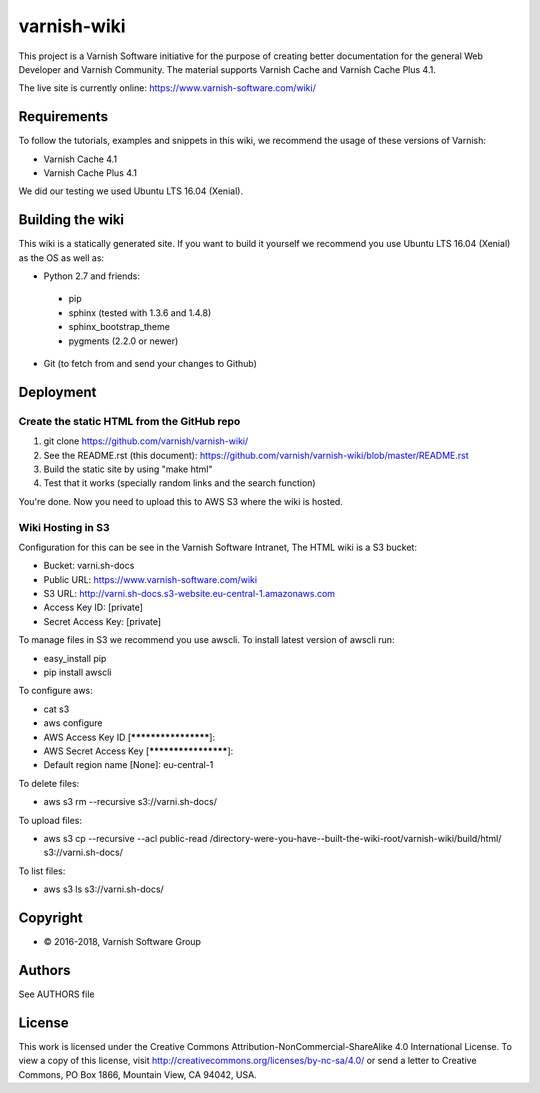 varnish-wiki
============

This project is a Varnish Software initiative for the purpose of creating 
better documentation for the general Web Developer and Varnish Community.
The material supports Varnish Cache and Varnish Cache Plus 4.1.

The live site is currently online: https://www.varnish-software.com/wiki/


Requirements
~~~~~~~~~~~~

To follow the tutorials, examples and snippets in this wiki, we recommend
the usage of these versions of Varnish:

* Varnish Cache 4.1
* Varnish Cache Plus 4.1

We did our testing we used Ubuntu LTS 16.04 (Xenial).

Building the wiki
~~~~~~~~~~~~~~~~~

This wiki is a statically generated site. If you want to build it yourself
we recommend you use Ubuntu LTS 16.04 (Xenial) as the OS as well as:

* Python 2.7 and friends:
 * pip
 * sphinx (tested with 1.3.6 and 1.4.8)
 * sphinx_bootstrap_theme
 * pygments (2.2.0 or newer)
* Git (to fetch from and send your changes to Github)  

Deployment
~~~~~~~~~~

Create the static HTML from the GitHub repo
...........................................

1. git clone https://github.com/varnish/varnish-wiki/
2. See the README.rst (this document): https://github.com/varnish/varnish-wiki/blob/master/README.rst
3. Build the static site by using "make html"
4. Test that it works (specially random links and the search function)

You're done. Now you need to upload this to AWS S3 where the wiki is hosted.

Wiki Hosting in S3
..................

Configuration for this can be see in the Varnish Software Intranet, The HTML wiki is a S3 bucket:

* Bucket: varni.sh-docs
* Public URL: https://www.varnish-software.com/wiki
* S3 URL: http://varni.sh-docs.s3-website.eu-central-1.amazonaws.com
* Access Key ID: [private]
* Secret Access Key: [private]

To manage files in S3 we recommend you use awscli. To install latest version of awscli run:

* easy_install pip
* pip install awscli

To configure aws:

* cat s3
* aws configure
* AWS Access Key ID [********************]:
* AWS Secret Access Key [********************]:
* Default region name [None]: eu-central-1

To delete files:

* aws s3 rm --recursive s3://varni.sh-docs/

To upload files:

* aws s3 cp --recursive --acl public-read /directory-were-you-have--built-the-wiki-root/varnish-wiki/build/html/ s3://varni.sh-docs/

To list files:

* aws s3 ls s3://varni.sh-docs/

Copyright
~~~~~~~~

* © 2016-2018, Varnish Software Group

Authors
~~~~~~~

See AUTHORS file

License
~~~~~~

This work is licensed under the Creative Commons Attribution-NonCommercial-ShareAlike 4.0 International License. To view a copy of this license, visit http://creativecommons.org/licenses/by-nc-sa/4.0/ or send a letter to Creative Commons, PO Box 1866, Mountain View, CA 94042, USA.
